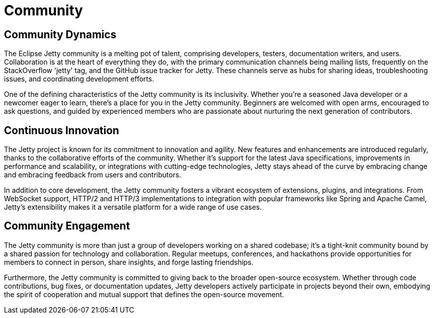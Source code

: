 = Community

== Community Dynamics

The Eclipse Jetty community is a melting pot of talent, comprising developers, testers, documentation writers, and users. Collaboration is at the heart of everything they do, with the primary communication channels being mailing lists,  frequently on the StackOverflow 'jetty' tag, and the GitHub issue tracker for Jetty. These channels serve as hubs for sharing ideas, troubleshooting issues, and coordinating development efforts.

One of the defining characteristics of the Jetty community is its inclusivity. Whether you're a seasoned Java developer or a newcomer eager to learn, there's a place for you in the Jetty community. Beginners are welcomed with open arms, encouraged to ask questions, and guided by experienced members who are passionate about nurturing the next generation of contributors.

== Continuous Innovation

The Jetty project is known for its commitment to innovation and agility. New features and enhancements are introduced regularly, thanks to the collaborative efforts of the community. Whether it's support for the latest Java specifications, improvements in performance and scalability, or integrations with cutting-edge technologies, Jetty stays ahead of the curve by embracing change and embracing feedback from users and contributors.

In addition to core development, the Jetty community fosters a vibrant ecosystem of extensions, plugins, and integrations. From WebSocket support, HTTP/2 and HTTP/3 implementations to integration with popular frameworks like Spring and Apache Camel, Jetty's extensibility makes it a versatile platform for a wide range of use cases.

== Community Engagement

The Jetty community is more than just a group of developers working on a shared codebase; it's a tight-knit community bound by a shared passion for technology and collaboration. Regular meetups, conferences, and hackathons provide opportunities for members to connect in person, share insights, and forge lasting friendships.

Furthermore, the Jetty community is committed to giving back to the broader open-source ecosystem. Whether through code contributions, bug fixes, or documentation updates, Jetty developers actively participate in projects beyond their own, embodying the spirit of cooperation and mutual support that defines the open-source movement.

